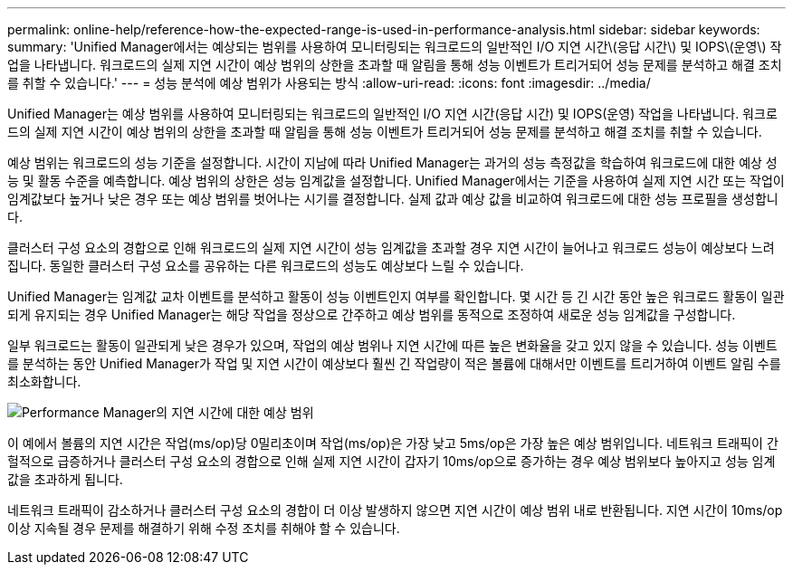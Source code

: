 ---
permalink: online-help/reference-how-the-expected-range-is-used-in-performance-analysis.html 
sidebar: sidebar 
keywords:  
summary: 'Unified Manager에서는 예상되는 범위를 사용하여 모니터링되는 워크로드의 일반적인 I/O 지연 시간\(응답 시간\) 및 IOPS\(운영\) 작업을 나타냅니다. 워크로드의 실제 지연 시간이 예상 범위의 상한을 초과할 때 알림을 통해 성능 이벤트가 트리거되어 성능 문제를 분석하고 해결 조치를 취할 수 있습니다.' 
---
= 성능 분석에 예상 범위가 사용되는 방식
:allow-uri-read: 
:icons: font
:imagesdir: ../media/


[role="lead"]
Unified Manager는 예상 범위를 사용하여 모니터링되는 워크로드의 일반적인 I/O 지연 시간(응답 시간) 및 IOPS(운영) 작업을 나타냅니다. 워크로드의 실제 지연 시간이 예상 범위의 상한을 초과할 때 알림을 통해 성능 이벤트가 트리거되어 성능 문제를 분석하고 해결 조치를 취할 수 있습니다.

예상 범위는 워크로드의 성능 기준을 설정합니다. 시간이 지남에 따라 Unified Manager는 과거의 성능 측정값을 학습하여 워크로드에 대한 예상 성능 및 활동 수준을 예측합니다. 예상 범위의 상한은 성능 임계값을 설정합니다. Unified Manager에서는 기준을 사용하여 실제 지연 시간 또는 작업이 임계값보다 높거나 낮은 경우 또는 예상 범위를 벗어나는 시기를 결정합니다. 실제 값과 예상 값을 비교하여 워크로드에 대한 성능 프로필을 생성합니다.

클러스터 구성 요소의 경합으로 인해 워크로드의 실제 지연 시간이 성능 임계값을 초과할 경우 지연 시간이 늘어나고 워크로드 성능이 예상보다 느려집니다. 동일한 클러스터 구성 요소를 공유하는 다른 워크로드의 성능도 예상보다 느릴 수 있습니다.

Unified Manager는 임계값 교차 이벤트를 분석하고 활동이 성능 이벤트인지 여부를 확인합니다. 몇 시간 등 긴 시간 동안 높은 워크로드 활동이 일관되게 유지되는 경우 Unified Manager는 해당 작업을 정상으로 간주하고 예상 범위를 동적으로 조정하여 새로운 성능 임계값을 구성합니다.

일부 워크로드는 활동이 일관되게 낮은 경우가 있으며, 작업의 예상 범위나 지연 시간에 따른 높은 변화율을 갖고 있지 않을 수 있습니다. 성능 이벤트를 분석하는 동안 Unified Manager가 작업 및 지연 시간이 예상보다 훨씬 긴 작업량이 적은 볼륨에 대해서만 이벤트를 트리거하여 이벤트 알림 수를 최소화합니다.

image::../media/opm-expected-range-jpg.gif[Performance Manager의 지연 시간에 대한 예상 범위]

이 예에서 볼륨의 지연 시간은 작업(ms/op)당 0밀리초이며 작업(ms/op)은 가장 낮고 5ms/op은 가장 높은 예상 범위입니다. 네트워크 트래픽이 간헐적으로 급증하거나 클러스터 구성 요소의 경합으로 인해 실제 지연 시간이 갑자기 10ms/op으로 증가하는 경우 예상 범위보다 높아지고 성능 임계값을 초과하게 됩니다.

네트워크 트래픽이 감소하거나 클러스터 구성 요소의 경합이 더 이상 발생하지 않으면 지연 시간이 예상 범위 내로 반환됩니다. 지연 시간이 10ms/op 이상 지속될 경우 문제를 해결하기 위해 수정 조치를 취해야 할 수 있습니다.
